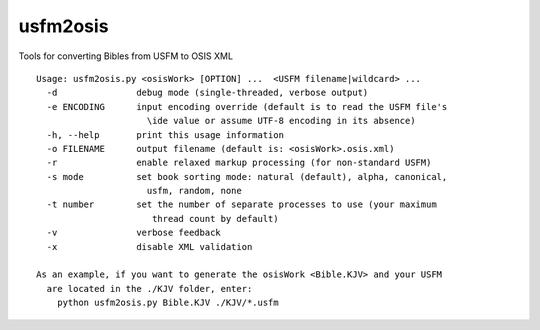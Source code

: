 usfm2osis
=========

.. image:: https://travis-ci.org/chrislit/usfm2osis.svg
    :target: https://travis-ci.org/chrislit/usfm2osis
    :alt: Build Status

.. image:: https://coveralls.io/repos/chrislit/usfm2osis/badge.svg
    :target: https://coveralls.io/r/chrislit/usfm2osis
    :alt: Coverage Status

.. image:: https://img.shields.io/pypi/v/usfm2osis.svg
    :target: https://pypi.python.org/pypi/usfm2osis
    :alt: PyPI

.. image:: https://readthedocs.org/projects/usfm2osis/badge/?version=latest
    :target: https://usfm2osis.readthedocs.org/en/latest/
    :alt: Documentation Status

Tools for converting Bibles from USFM to OSIS XML

::

    Usage: usfm2osis.py <osisWork> [OPTION] ...  <USFM filename|wildcard> ...
      -d               debug mode (single-threaded, verbose output)
      -e ENCODING      input encoding override (default is to read the USFM file's
                         \ide value or assume UTF-8 encoding in its absence)
      -h, --help       print this usage information
      -o FILENAME      output filename (default is: <osisWork>.osis.xml)
      -r               enable relaxed markup processing (for non-standard USFM)
      -s mode          set book sorting mode: natural (default), alpha, canonical,
                         usfm, random, none
      -t number        set the number of separate processes to use (your maximum
                          thread count by default)
      -v               verbose feedback
      -x               disable XML validation

    As an example, if you want to generate the osisWork <Bible.KJV> and your USFM
      are located in the ./KJV folder, enter:
        python usfm2osis.py Bible.KJV ./KJV/*.usfm
